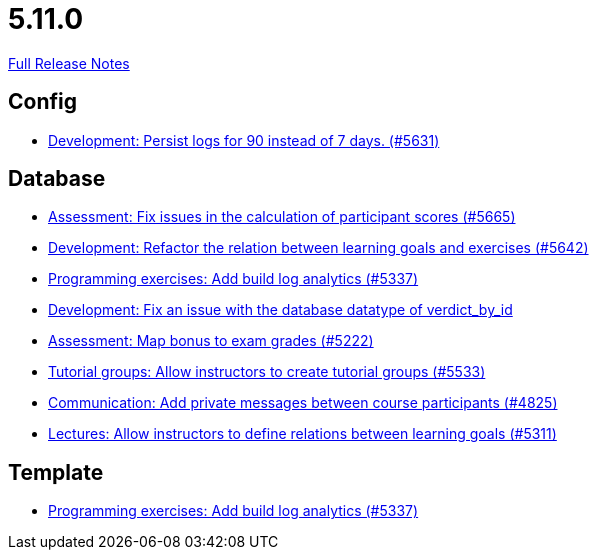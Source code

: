 // SPDX-FileCopyrightText: 2023 Artemis Changelog Contributors
//
// SPDX-License-Identifier: CC-BY-SA-4.0

= 5.11.0

link:https://github.com/ls1intum/Artemis/releases/tag/5.11.0[Full Release Notes]

== Config

* link:https://www.github.com/ls1intum/Artemis/commit/01dbb157f8cb1333f80cfccf915859176f4bcc30[Development: Persist logs for 90 instead of 7 days. (#5631)]


== Database

* link:https://www.github.com/ls1intum/Artemis/commit/96e94e61cb7c2a914514ecb7250e4217b61a8efc[Assessment: Fix issues in the calculation of participant scores (#5665)]
* link:https://www.github.com/ls1intum/Artemis/commit/503bb6ea44eb1939f5e37dfcd0a219317049c3fb[Development: Refactor the relation between learning goals and exercises (#5642)]
* link:https://www.github.com/ls1intum/Artemis/commit/593283a9b50a476824af052f7e3aae139262c297[Programming exercises: Add build log analytics (#5337)]
* link:https://www.github.com/ls1intum/Artemis/commit/8792acae91e28b1217af3a4c274a81745d5535d3[Development: Fix an issue with the database datatype of verdict_by_id]
* link:https://www.github.com/ls1intum/Artemis/commit/14df0c0ad1e15448dd01f0d9d39e04912cce4b43[Assessment: Map bonus to exam grades (#5222)]
* link:https://www.github.com/ls1intum/Artemis/commit/be91820c4fd7d21ed20f4498ec4af4fe87ce2d8f[Tutorial groups: Allow instructors to create tutorial groups  (#5533)]
* link:https://www.github.com/ls1intum/Artemis/commit/27cd9644e0d6a36945605408119be2012af26a82[Communication: Add private messages between course participants (#4825)]
* link:https://www.github.com/ls1intum/Artemis/commit/ea761373b792a3eb6f860e5ae00a3a902386f7a7[Lectures: Allow instructors to define relations between learning goals (#5311)]


== Template

* link:https://www.github.com/ls1intum/Artemis/commit/593283a9b50a476824af052f7e3aae139262c297[Programming exercises: Add build log analytics (#5337)]
